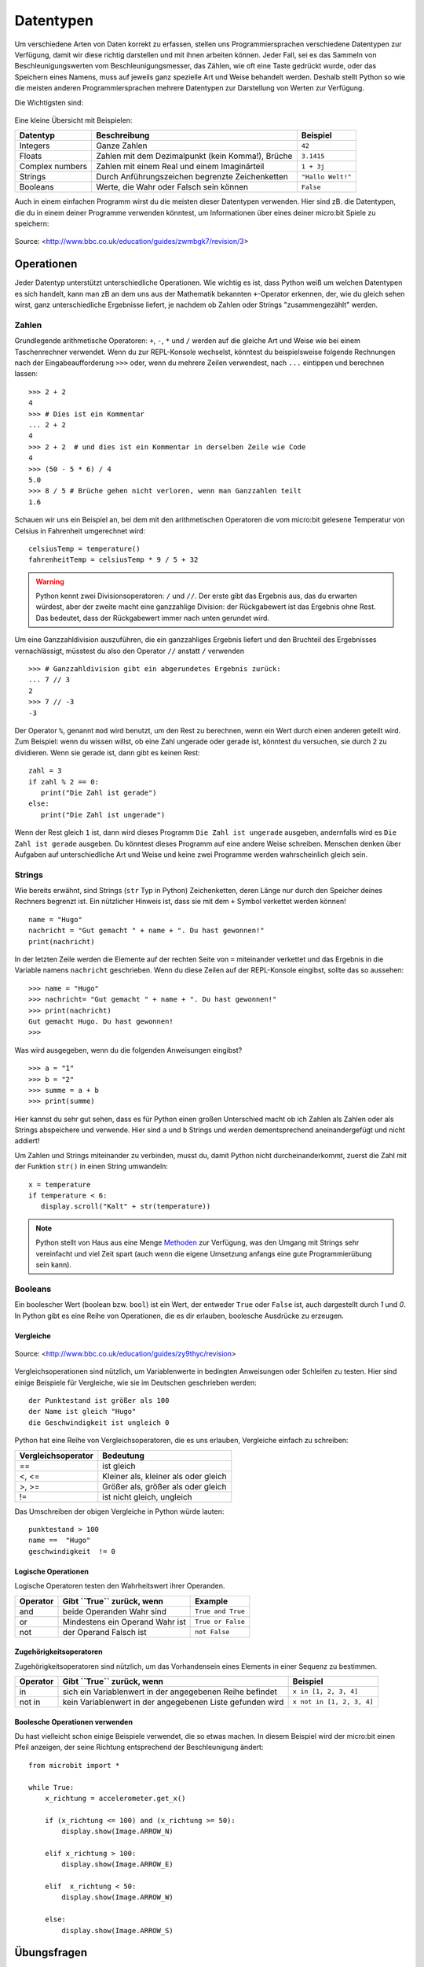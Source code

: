 ***********
Datentypen
***********

Um verschiedene Arten von Daten korrekt zu erfassen, stellen uns Programmiersprachen verschiedene 
Datentypen zur Verfügung, damit wir diese richtig darstellen und mit ihnen arbeiten können. Jeder 
Fall, sei es das Sammeln von Beschleunigungswerten vom Beschleunigungsmesser, das Zählen, 
wie oft eine Taste gedrückt wurde, oder das Speichern eines Namens, muss auf jeweils ganz spezielle 
Art und Weise behandelt werden. Deshalb stellt Python so wie die meisten anderen Programmiersprachen 
mehrere Datentypen zur Darstellung von Werten zur Verfügung.

Die Wichtigsten sind:

.. figure:: assets/stringsintegersfloats.png 
	 :align: center

Eine kleine Übersicht mit Beispielen:

+-----------------+------------------------------------------------------+--------------------+
| **Datentyp**    | **Beschreibung**                                     | **Beispiel**       |
+=================+======================================================+====================+
| Integers        | Ganze Zahlen                                         | ``42``             |
+-----------------+------------------------------------------------------+--------------------+
| Floats          | Zahlen mit dem Dezimalpunkt (kein Komma!), Brüche    | ``3.1415``         |
+-----------------+------------------------------------------------------+--------------------+
| Complex numbers | Zahlen mit einem Real und einem Imaginärteil         | ``1 + 3j``         |
+-----------------+------------------------------------------------------+--------------------+
| Strings         | Durch Anführungszeichen begrenzte Zeichenketten      | ``"Hallo Welt!"``  |
+-----------------+------------------------------------------------------+--------------------+
| Booleans        | Werte, die Wahr oder Falsch sein können              | ``False``          |
+-----------------+------------------------------------------------------+--------------------+

Auch in einem einfachen Programm wirst du die meisten dieser Datentypen verwenden. Hier sind zB. 
die Datentypen, die du in einem deiner Programme verwenden könntest, um Informationen über eines 
deiner micro:bit Spiele zu speichern:

.. figure:: assets/dataTypes.png 
	 :align: center
     
	 Source: <http://www.bbc.co.uk/education/guides/zwmbgk7/revision/3>


Operationen
===========

Jeder Datentyp unterstützt unterschiedliche Operationen. Wie wichtig es ist, dass Python weiß um
welchen Datentypen es sich handelt, kann man zB an dem uns aus der Mathematik bekannten ``+``-Operator
erkennen, der, wie du gleich sehen wirst, ganz unterschiedliche Ergebnisse liefert, je nachdem ob 
Zahlen oder Strings "zusammengezählt" werden.

Zahlen
--------
Grundlegende arithmetische Operatoren: ``+``,  ``-``, ``*`` und ``/`` werden auf die gleiche 
Art und Weise wie bei einem Taschenrechner verwendet. Wenn du zur REPL-Konsole wechselst, könntest 
du beispielsweise folgende Rechnungen nach der Eingabeaufforderung ``>>>`` oder, wenn du mehrere 
Zeilen verwendest, nach  ``...`` eintippen und berechnen lassen: ::


	>>> 2 + 2
	4
	>>> # Dies ist ein Kommentar
	... 2 + 2
	4
	>>> 2 + 2  # und dies ist ein Kommentar in derselben Zeile wie Code
	4
	>>> (50 - 5 * 6) / 4
	5.0
	>>> 8 / 5 # Brüche gehen nicht verloren, wenn man Ganzzahlen teilt
	1.6

Schauen wir uns ein Beispiel an, bei dem mit den arithmetischen Operatoren die vom micro:bit 
gelesene Temperatur von Celsius in Fahrenheit umgerechnet wird::

	celsiusTemp = temperature()
	fahrenheitTemp = celsiusTemp * 9 / 5 + 32  

.. warning:: Python kennt zwei Divisionsoperatoren: ``/`` und ``//``. Der erste gibt das Ergebnis aus, das du erwarten 
	würdest, aber der zweite macht eine ganzzahlige Division: der Rückgabewert ist das Ergebnis ohne Rest. Das bedeutet, 
	dass der Rückgabewert immer nach unten gerundet wird.

Um eine Ganzzahldivision auszuführen, die ein ganzzahliges Ergebnis liefert und den Bruchteil des 
Ergebnisses vernachlässigt, müsstest du also den Operator ``//`` anstatt ``/`` verwenden ::

    >>> # Ganzzahldivision gibt ein abgerundetes Ergebnis zurück:
    ... 7 // 3
    2
    >>> 7 // -3
    -3

Der Operator ``%``, genannt ``mod`` wird benutzt, um den Rest zu berechnen, wenn ein Wert durch einen 
anderen geteilt wird. Zum Beispiel: wenn du wissen willst, ob eine Zahl ungerade oder 
gerade ist, könntest du versuchen, sie durch 2 zu dividieren. Wenn sie gerade ist, dann gibt es keinen Rest::

	zahl = 3
	if zahl % 2 == 0:
	   print("Die Zahl ist gerade")
	else:
	   print("Die Zahl ist ungerade")

Wenn der Rest gleich ``1`` ist, dann wird dieses Programm ``Die Zahl ist ungerade`` ausgeben, andernfalls wird 
es ``Die Zahl ist gerade`` ausgeben. Du könntest dieses Programm auf eine andere Weise schreiben. Menschen denken 
über Aufgaben auf unterschiedliche Art und Weise und keine zwei Programme werden wahrscheinlich gleich sein. 


Strings
--------
Wie bereits erwähnt, sind Strings (``str`` Typ in Python) Zeichenketten, deren Länge nur durch den Speicher 
deines Rechners begrenzt ist. Ein nützlicher Hinweis ist, dass sie mit dem ``+`` Symbol verkettet werden können! ::

	name = "Hugo"
	nachricht = "Gut gemacht " + name + ". Du hast gewonnen!"
	print(nachricht)

In der letzten Zeile werden die Elemente auf der rechten Seite von ``=`` miteinander verkettet und das Ergebnis in die 
Variable namens ``nachricht`` geschrieben. Wenn du diese Zeilen auf der REPL-Konsole eingibst, sollte das so
aussehen: ::

	>>> name = "Hugo"
	>>> nachricht= "Gut gemacht " + name + ". Du hast gewonnen!"
	>>> print(nachricht)
	Gut gemacht Hugo. Du hast gewonnen!
	>>> 

Was wird ausgegeben, wenn du die folgenden Anweisungen eingibst? ::

	>>> a = "1" 
	>>> b = "2"
	>>> summe = a + b
	>>> print(summe)

Hier kannst du sehr gut sehen, dass es für Python einen großen Unterschied macht ob ich Zahlen als Zahlen 
oder als Strings abspeichere und verwende. Hier sind ``a`` und ``b`` Strings und werden dementsprechend
aneinandergefügt und nicht addiert!

Um Zahlen und Strings miteinander zu verbinden, musst du, damit Python nicht durcheinanderkommt, zuerst die Zahl 
mit der Funktion ``str()`` in einen String umwandeln::

	x = temperature
	if temperature < 6:
	   display.scroll("Kalt" + str(temperature))

.. note:: Python stellt von Haus aus eine Menge Methoden_ zur Verfügung, was den Umgang mit Strings sehr vereinfacht 
	und viel Zeit spart (auch wenn die eigene Umsetzung anfangs eine gute Programmierübung sein kann). 

.. _Methoden: https://www.programiz.com/python-programming/methods/string

Booleans
---------
Ein boolescher Wert (boolean bzw. ``bool``) ist ein Wert, der entweder ``True`` oder ``False`` ist, auch dargestellt 
durch `1` und `0`. In Python gibt es eine Reihe von Operationen, die es dir erlauben, boolesche Ausdrücke zu erzeugen.  

Vergleiche
^^^^^^^^^^^^

.. figure:: assets/booleanLogic.jpg 
   :scale: 60 %
   :align: center

   Source: <http://www.bbc.co.uk/education/guides/zy9thyc/revision>

Vergleichsoperationen sind nützlich, um Variablenwerte in bedingten Anweisungen oder Schleifen zu testen. Hier sind 
einige Beispiele für Vergleiche, wie sie im Deutschen geschrieben werden: ::

    	der Punktestand ist größer als 100
	der Name ist gleich "Hugo"
 	die Geschwindigkeit ist ungleich 0

Python hat eine Reihe von Vergleichsoperatoren, die es uns erlauben, Vergleiche einfach zu schreiben:

.. tabularcolumns:: |L|l|

+--------------------------------+----------------------------------------+
| **Vergleichsoperator**         | **Bedeutung**                          |
+================================+========================================+
| ==                             | ist gleich                             |
+--------------------------------+----------------------------------------+
| <, <=                          | Kleiner als, kleiner als oder gleich   |
+--------------------------------+----------------------------------------+
| >, >=                          | Größer als, größer als oder gleich     |
+--------------------------------+----------------------------------------+
| !=                             | ist nicht gleich, ungleich             |
+--------------------------------+----------------------------------------+

Das Umschreiben der obigen Vergleiche in Python würde lauten: ::

	punktestand > 100
	name ==  "Hugo"
 	geschwindigkeit  != 0

Logische Operationen
^^^^^^^^^^^^^^^^^^^^

Logische Operatoren testen den Wahrheitswert ihrer Operanden.

+--------------+----------------------------------+-------------------+
| **Operator** |  **Gibt ``True`` zurück, wenn**  | **Example**       |
+==============+==================================+===================+
| and          |  beide Operanden Wahr sind       | ``True and True`` |
+--------------+----------------------------------+-------------------+
| or           |  Mindestens ein Operand Wahr ist | ``True or False`` |
+--------------+----------------------------------+-------------------+
| not          |  der Operand Falsch ist          | ``not False``     |
+--------------+----------------------------------+-------------------+
	

Zugehörigkeitsoperatoren
^^^^^^^^^^^^^^^^^^^^^^^^

Zugehörigkeitsoperatoren sind nützlich, um das Vorhandensein eines Elements in einer Sequenz zu bestimmen.

+--------------+-----------------------------------------------------------+--------------------------+
| **Operator** | **Gibt ``True`` zurück, wenn**                            | **Beispiel**             | 
+==============+===========================================================+==========================+
|   in         | sich ein Variablenwert in der angegebenen Reihe befindet  | ``x in [1, 2, 3, 4]``    |
+--------------+-----------------------------------------------------------+--------------------------+
| not in       | kein Variablenwert in der angegebenen Liste gefunden wird | ``x not in [1, 2, 3, 4]``|
+--------------+-----------------------------------------------------------+--------------------------+

Boolesche Operationen verwenden
^^^^^^^^^^^^^^^^^^^^^^^^^^^^^^^

Du hast vielleicht schon einige Beispiele verwendet, die so etwas machen. In diesem Beispiel wird der micro:bit 
einen Pfeil anzeigen, der seine Richtung entsprechend der Beschleunigung ändert:: 

	from microbit import *
	
	while True:
	    x_richtung = accelerometer.get_x()

	    if (x_richtung <= 100) and (x_richtung >= 50):
		display.show(Image.ARROW_N)

	    elif x_richtung > 100:
	        display.show(Image.ARROW_E) 
	
	    elif  x_richtung < 50:
	        display.show(Image.ARROW_W) 

	    else:
		display.show(Image.ARROW_S)	 


Übungsfragen
===================

	1. Gib an, ob der Rückgabewert True oder False ist. Wenn False, erkläre warum. 
		Überprüfe danach deine Vermutung auf der REPL-Konsole.

		a) ``"hello" == 'hello'``
		b) ``10 == 10.0``
		c) ``5/2 == 5//2``
		d) ``5 in [x for x in range(0,5)]``
		e) ``0 == False``
		f) ``1 == true``
		g) ``0.1 + 0.2 == 0.3``
		
